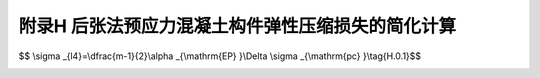 附录H 后张法预应力混凝土构件弹性压缩损失的简化计算
=========================================================================================

.. raw:: html

  <h2 id="test111">附录H 后张法预应力混凝土构件弹性压缩损失的简化计算</h2>


.. raw:: html

 <p style="text-align:justify"><a href="#idH.0.1"> H.0.1</a> <span id="idH.0.1"> 后张法预应力混凝土构件，当同一截面的预应力钢筋逐束张拉时，由混凝土弹性压缩引起的预应力损失，可按下列简化公式计算：</span></p>  

$$ \\sigma _{l4}=\\dfrac{m-1}{2}\\alpha _{\\mathrm{EP} }\\Delta \\sigma _{\\mathrm{pc} }\\tag{H.0.1}$$ 

.. raw:: html

 <table border="0" style="font-family:times new roman" id="gongshi">
 <tr>
 <td width="40px" align='center' id="eqzs">式中:</td>
 <td width="40px" align='right' id="eqzs"><math xmlns="http://www.w3.org/1998/Math/MathML"><mi>m</mi></math></td>
 <td width="40px" align='left' id="eqzs">——</td>
 <td id="eqzs">应力钢筋的束数；</td>
 </tr>
 <tr>
 <td  align='left' id="eqzs"> </td>
 <td  align='right' id="eqzs"> <math xmlns="http://www.w3.org/1998/Math/MathML" ><mi mathvariant="normal">Δ</mi><msub><mi>σ</mi><mrow><mrow><mi mathvariant="normal">p</mi><mi mathvariant="normal">c</mi></mrow></mrow></msub></math></td>
 <td  align='left' id="eqzs">——</td>
 <td id="eqzs">在计算截面的全部预应力钢筋重心处，由张拉一束预应力钢筋产生的混凝土法向压应力(MPa)，取各束的平均值。</td>
 </tr> 
  </table>
 <p></p> 
 <p style="text-align:justify;text-indent:2em;" > 本附录公式也可用于按截面分批张拉预应力钢筋(如纵向分块悬臂浇筑的构件)时，由混凝土弹性压缩引起的预应力损失。此时，每个截面作为一批，式中<i>m</i>为通过计算截面的预应力钢筋的批数；<math xmlns="http://www.w3.org/1998/Math/MathML" ><mi mathvariant="normal">Δ</mi><msub><mi>σ</mi><mrow><mrow><mi mathvariant="normal">p</mi><mi mathvariant="normal">c</mi></mrow></mrow></msub></math>为在计算截面全部预应力钢筋重心处，由张拉一批预应力钢筋产生的混凝土法向压应力(MPa),取各批的平均值。</p>


:math:`\ `	

.. raw:: html

    <style>
        #abc{
            height:100px;
            background-color: #f0ffff;
        }
    </style>
 </head>
 <body>
    <div id="abc"></div>
 </body>
